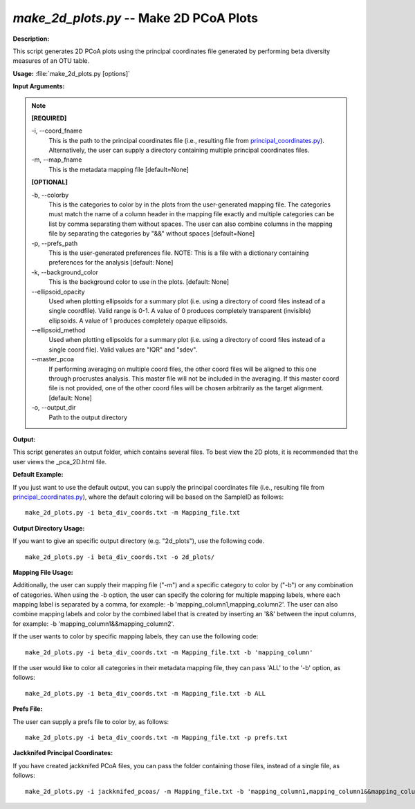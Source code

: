 .. _make_2d_plots:

.. index:: make_2d_plots.py

*make_2d_plots.py* -- Make 2D PCoA Plots
^^^^^^^^^^^^^^^^^^^^^^^^^^^^^^^^^^^^^^^^^^^^^^^^^^^^^^^^^^^^^^^^^^^^^^^^^^^^^^^^^^^^^^^^^^^^^^^^^^^^^^^^^^^^^^^^^^^^^^^^^^^^^^^^^^^^^^^^^^^^^^^^^^^^^^^^^^^^^^^^^^^^^^^^^^^^^^^^^^^^^^^^^^^^^^^^^^^^^^^^^^^^^^^^^^^^^^^^^^^^^^^^^^^^^^^^^^^^^^^^^^^^^^^^^^^^^^^^^^^^^^^^^^^^^^^^^^^^^^^^^^^^^

**Description:**

This script generates 2D PCoA plots using the principal coordinates file generated by performing beta diversity measures of an OTU table.


**Usage:** :file:`make_2d_plots.py [options]`

**Input Arguments:**

.. note::

	
	**[REQUIRED]**
		
	-i, `-`-coord_fname
		This is the path to the principal coordinates file (i.e., resulting file from `principal_coordinates.py <./principal_coordinates.html>`_).  Alternatively, the user can supply a directory containing multiple principal coordinates files.
	-m, `-`-map_fname
		This is the metadata mapping file [default=None]
	
	**[OPTIONAL]**
		
	-b, `-`-colorby
		This is the categories to color by in the plots from the user-generated mapping file. The categories must match the name of a column header in the mapping file exactly and multiple categories can be list by comma separating them without spaces. The user can also combine columns in the mapping file by separating the categories by "&&" without spaces [default=None]
	-p, `-`-prefs_path
		This is the user-generated preferences file. NOTE: This is a file with a dictionary containing preferences for the analysis [default: None]
	-k, `-`-background_color
		This is the background color to use in the plots. [default: None]
	`-`-ellipsoid_opacity
		Used when plotting ellipsoids for a summary plot (i.e. using a directory of coord files instead of a single coordfile). Valid range is 0-1. A value of 0 produces completely transparent (invisible) ellipsoids. A value of 1 produces completely opaque ellipsoids.
	`-`-ellipsoid_method
		Used when plotting ellipsoids for a summary plot (i.e. using a directory of coord files instead of a single coord file). Valid values are "IQR" and "sdev".
	`-`-master_pcoa
		If performing averaging on multiple coord files, the other coord files will be aligned to this one through procrustes analysis. This master file will not be included in the averaging. If this master coord file is not provided, one of the other coord files will be chosen arbitrarily as the target alignment. [default: None]
	-o, `-`-output_dir
		Path to the output directory


**Output:**

This script generates an output folder, which contains several files. To best view the 2D plots, it is recommended that the user views the _pca_2D.html file.


**Default Example:**

If you just want to use the default output, you can supply the principal coordinates file (i.e., resulting file from `principal_coordinates.py <./principal_coordinates.html>`_), where the default coloring will be based on the SampleID as follows:

::

	make_2d_plots.py -i beta_div_coords.txt -m Mapping_file.txt

**Output Directory Usage:**

If you want to give an specific output directory (e.g. "2d_plots"), use the following code.

::

	make_2d_plots.py -i beta_div_coords.txt -o 2d_plots/

**Mapping File Usage:**

Additionally, the user can supply their mapping file ("-m") and a specific category to color by ("-b") or any combination of categories. When using the -b option, the user can specify the coloring for multiple mapping labels, where each mapping label is separated by a comma, for example: -b 'mapping_column1,mapping_column2'. The user can also combine mapping labels and color by the combined label that is created by inserting an '&&' between the input columns, for example: -b 'mapping_column1&&mapping_column2'.

If the user wants to color by specific mapping labels, they can use the following code:

::

	make_2d_plots.py -i beta_div_coords.txt -m Mapping_file.txt -b 'mapping_column'

If the user would like to color all categories in their metadata mapping file, they can pass 'ALL' to the '-b' option, as follows:

::

	make_2d_plots.py -i beta_div_coords.txt -m Mapping_file.txt -b ALL

**Prefs File:**

The user can supply a prefs file to color by, as follows:

::

	make_2d_plots.py -i beta_div_coords.txt -m Mapping_file.txt -p prefs.txt

**Jackknifed Principal Coordinates:**

If you have created jackknifed PCoA files, you can pass the folder containing those files, instead of a single file, as follows:

::

	make_2d_plots.py -i jackknifed_pcoas/ -m Mapping_file.txt -b 'mapping_column1,mapping_column1&&mapping_column2'


